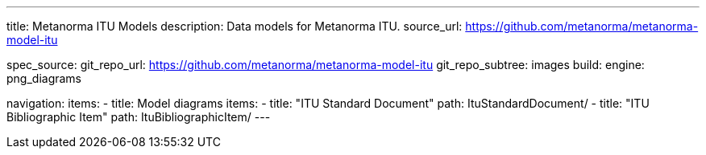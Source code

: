 ---
title: Metanorma ITU Models
description: Data models for Metanorma ITU.
source_url: https://github.com/metanorma/metanorma-model-itu

spec_source:
  git_repo_url: https://github.com/metanorma/metanorma-model-itu
  git_repo_subtree: images
  build:
    engine: png_diagrams

navigation:
  items:
  - title: Model diagrams
    items:
    - title: "ITU Standard Document"
      path: ItuStandardDocument/
    - title: "ITU Bibliographic Item"
      path: ItuBibliographicItem/
---
